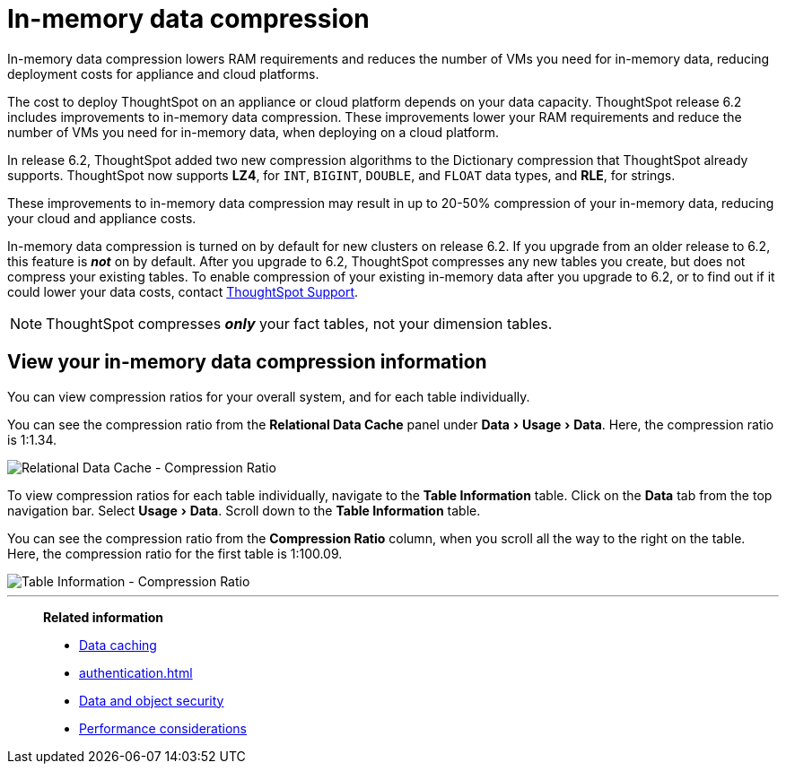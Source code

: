 = In-memory data compression
:last_updated: 8/17/2020
:experimental:
:linkattrs:

In-memory data compression lowers RAM requirements and reduces the number of VMs you need for in-memory data, reducing deployment costs for appliance and cloud platforms.

The cost to deploy ThoughtSpot on an appliance or cloud platform depends on your data capacity.
ThoughtSpot release 6.2 includes improvements to in-memory data compression.
These improvements lower your RAM requirements and reduce the number of VMs you need for in-memory data, when deploying on a cloud platform.

In release 6.2, ThoughtSpot added two new compression algorithms to the Dictionary compression that ThoughtSpot already supports.
ThoughtSpot now supports *LZ4*, for `INT`, `BIGINT`, `DOUBLE`, and `FLOAT` data types, and *RLE*, for strings.

These improvements to in-memory data compression may result in up to 20-50% compression of your in-memory data, reducing your cloud and appliance costs.

In-memory data compression is turned on by default for new clusters on release 6.2.
If you upgrade from an older release to 6.2, this feature is *_not_* on by default.
After you upgrade to 6.2, ThoughtSpot compresses any new tables you create, but does not compress your existing tables.
To enable compression of your existing in-memory data after you upgrade to 6.2, or to find out if it could lower your data costs, contact xref:support-contact.adoc[ThoughtSpot Support].

NOTE: ThoughtSpot compresses *_only_* your fact tables, not your dimension tables.

== View your in-memory data compression information

You can view compression ratios for your overall system, and for each table individually.

You can see the compression ratio from the *Relational Data Cache* panel under menu:Data[Usage > Data].
Here, the compression ratio is 1:1.34.

image::in-memory-data-compression-ratio-overall.png[Relational Data Cache - Compression Ratio]

To view compression ratios for each table individually, navigate to the *Table Information* table.
Click on the *Data* tab from the top navigation bar.
Select menu:Usage[Data].
Scroll down to the *Table Information* table.

You can see the compression ratio from the *Compression Ratio* column, when you scroll all the way to the right on the table.
Here, the compression ratio for the first table is 1:100.09.

image::in-memory-data-compression-ratio-specific-table.png[Table Information - Compression Ratio]

'''
> **Related information**
>
> * xref:data-caching.adoc[Data caching]
> * xref:authentication.adoc[]
> * xref:security-data-object.adoc[Data and object security]
> * xref:performance.adoc[Performance considerations]
